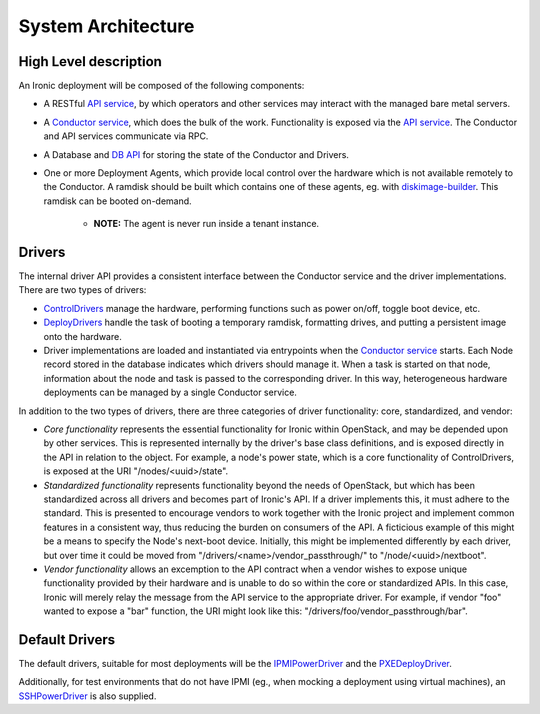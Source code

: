 .. _architecture:

===================
System Architecture
===================

High Level description
======================

An Ironic deployment will be composed of the following components:

- A RESTful `API service`_, by which operators and other services may interact
  with the managed bare metal servers.
- A `Conductor service`_, which does the bulk of the work. Functionality is
  exposed via the `API service`_.  The Conductor and API services communicate via
  RPC.
- A Database and `DB API`_ for storing the state of the Conductor and Drivers.
- One or more Deployment Agents, which provide local control over the
  hardware which is not available remotely to the Conductor.  A ramdisk should be
  built which contains one of these agents, eg. with `diskimage-builder`_.
  This ramdisk can be booted on-demand.

    - **NOTE:** The agent is never run inside a tenant instance.

Drivers
=======

The internal driver API provides a consistent interface between the
Conductor service and the driver implementations. There are two types of drivers:

- `ControlDrivers`_ manage the hardware, performing functions such as power
  on/off, toggle boot device, etc.
- `DeployDrivers`_ handle the task of booting a temporary ramdisk, formatting
  drives, and putting a persistent image onto the hardware.
- Driver implementations are loaded and instantiated via entrypoints when the
  `Conductor service`_ starts. Each Node record stored in the database indicates
  which drivers should manage it. When a task is started on that node,
  information about the node and task is passed to the corresponding driver.
  In this way, heterogeneous hardware deployments can be managed by a single
  Conductor service.

In addition to the two types of drivers, there are three categories of driver
functionality: core, standardized, and vendor:

- `Core functionality` represents the essential functionality for Ironic within
  OpenStack, and may be depended upon by other services. This is represented
  internally by the driver's base class definitions, and is exposed directly in
  the API in relation to the object. For example, a node's power state, which is
  a core functionality of ControlDrivers, is exposed at the URI
  "/nodes/<uuid>/state".
- `Standardized functionality` represents functionality beyond the needs of
  OpenStack, but which has been standardized across all drivers and becomes
  part of Ironic's API.  If a driver implements this, it must adhere to the
  standard. This is presented to encourage vendors to work together with the
  Ironic project and implement common features in a consistent way, thus
  reducing the burden on consumers of the API.  A ficticious example of this
  might be a means to specify the Node's next-boot device. Initially, this
  might be implemented differently by each driver, but over time it could be
  moved from "/drivers/<name>/vendor_passthrough/" to "/node/<uuid>/nextboot".
- `Vendor functionality` allows an excemption to the API contract when a vendor
  wishes to expose unique functionality provided by their hardware and is
  unable to do so within the core or standardized APIs. In this case, Ironic
  will merely relay the message from the API service to the appropriate driver.
  For example, if vendor "foo" wanted to expose a "bar" function, the URI might
  look like this: "/drivers/foo/vendor_passthrough/bar".

Default Drivers
===============

The default drivers, suitable for most deployments will be the `IPMIPowerDriver`_
and the `PXEDeployDriver`_.

Additionally, for test environments that do not have IPMI (eg., when mocking a
deployment using virtual machines), an `SSHPowerDriver`_ is also supplied.



.. _API service: /api/ironic.api.controllers.v1.html
.. _Conductor service: /api/ironic.conductor.manager.html
.. _DB API: /api/ironic.db.api.html
.. _ControlDrivers: /api/ironic.drivers.base.html#ironic.drivers.base.ControlDriver
.. _DeployDrivers: /api/ironic.drivers.base.html#ironic.drivers.base.DeployDriver
.. _IPMIPowerDriver: /api/ironic.drivers.ipmi.html#ironic.drivers.ipmi.IPMIPowerDriver
.. _PXEDeployDriver: /api/ironic.drivers.pxe.html#ironic.drivers.pxe.PXEDeployDriver
.. _SSHPowerDriver: /api/ironic.drivers.ssh.html#ironic.drivers.ssh.SSHPowerDriver
.. _diskimage-builder: https://github.com/stackforge/diskimage-builder
